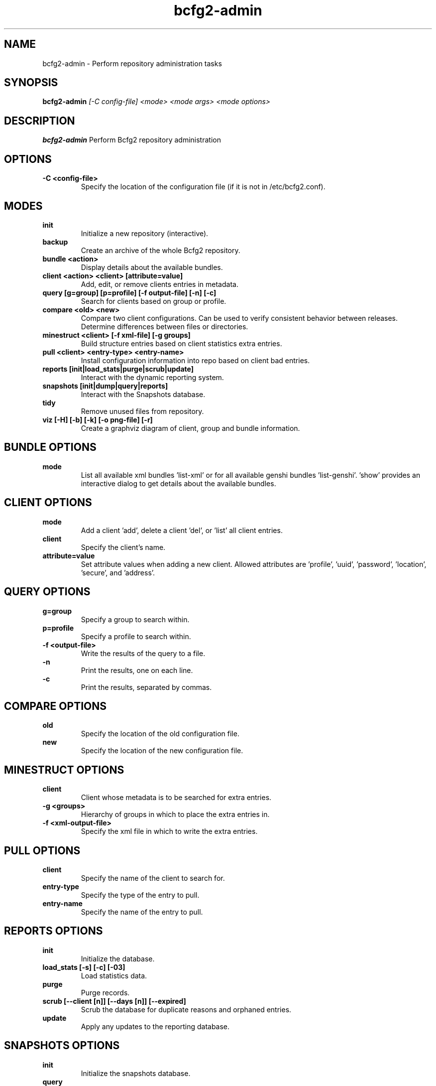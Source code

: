 .TH "bcfg2-admin" 8
.SH NAME
bcfg2-admin \- Perform repository administration tasks
.SH SYNOPSIS
.B bcfg2-admin
.I [-C config-file]
.I <mode>
.I <mode args>
.I <mode options>
.SH DESCRIPTION
.PP
.B bcfg2-admin
Perform Bcfg2 repository administration
.SH OPTIONS
.PP
.B \-C <config-file>
.RS
Specify the location of the configuration file (if it is not in
/etc/bcfg2.conf).
.RE
.SH MODES
.PP
.B init
.RS
Initialize a new repository (interactive).
.RE
.B backup
.RS
Create an archive of the whole Bcfg2 repository.
.RE
.B bundle <action>
.RS
Display details about the available bundles.
.RE
.B client <action> <client> [attribute=value]
.RS
Add, edit, or remove clients entries in metadata.
.RE
.B query [g=group] [p=profile] [-f output-file] [-n] [-c]
.RS
Search for clients based on group or profile.
.RE
.B compare <old> <new>
.RS
Compare two client configurations. Can be used to verify consistent
behavior between releases. Determine differences between files or
directories.
.RE
.B minestruct <client> [-f xml-file] [-g groups]
.RS
Build structure entries based on client statistics extra entries.
.RE
.B pull <client> <entry-type> <entry-name>
.RS
Install configuration information into repo based on client bad
entries.
.RE
.B reports [init|load_stats|purge|scrub|update]
.RS
Interact with the dynamic reporting system.
.RE
.B snapshots [init|dump|query|reports]
.RS
Interact with the Snapshots database.
.RE
.B tidy
.RS
Remove unused files from repository.
.RE
.B viz [-H] [-b] [-k] [-o png-file] [-r]
.RS
Create a graphviz diagram of client, group and bundle information.
.RE
.SH BUNDLE OPTIONS
.PP
.B mode
.RS
List all available xml bundles 'list-xml' or for all available genshi
bundles 'list-genshi'. 'show' provides an interactive dialog to get
details about the available bundles.
.RE
.SH CLIENT OPTIONS
.PP
.B mode
.RS
Add a client 'add', delete a client 'del', or 'list' all client entries.
.RE
.B client
.RS
Specify the client's name.
.RE
.B attribute=value
.RS
Set attribute values when adding a new client. Allowed attributes
are 'profile', 'uuid', 'password', 'location', 'secure', and 'address'.
.RE
.SH QUERY OPTIONS
.PP
.B g=group
.RS
Specify a group to search within.
.RE
.B p=profile
.RS
Specify a profile to search within.
.RE
.B \-f <output-file>
.RS
Write the results of the query to a file.
.RE
.B \-n
.RS
Print the results, one on each line.
.RE
.B \-c
.RS
Print the results, separated by commas.
.RE
.SH COMPARE OPTIONS
.PP
.B old
.RS
Specify the location of the old configuration file.
.RE
.B new
.RS
Specify the location of the new configuration file.
.RE
.SH MINESTRUCT OPTIONS
.PP
.B client
.RS
Client whose metadata is to be searched for extra entries.
.RE
.B \-g <groups>
.RS
Hierarchy of groups in which to place the extra entries in.
.RE
.B \-f <xml-output-file>
.RS
Specify the xml file in which to write the extra entries.
.RE
.SH PULL OPTIONS
.PP
.B client
.RS
Specify the name of the client to search for.
.RE
.B entry-type
.RS
Specify the type of the entry to pull.
.RE
.B entry-name
.RS
Specify the name of the entry to pull.
.RE
.SH REPORTS OPTIONS
.PP
.B init
.RS
Initialize the database.
.RE
.B load_stats [-s] [-c] [-03]
.RS
Load statistics data.
.RE
.B purge
.RS
Purge records.
.RE
.B scrub [--client [n]] [--days [n]] [--expired]
.RS
Scrub the database for duplicate reasons and orphaned entries.
.RE
.B update
.RS
Apply any updates to the reporting database.
.RE
.SH SNAPSHOTS OPTIONS
.PP
.B init
.RS
Initialize the snapshots database.
.RE
.B query
.RS
Query the snapshots database.
.RE
.B dump
.RS
Dump some of the contents of the snapshots database.
.RE
.B reports [-a] [-b] [-e] [--date=<MM-DD-YYYY>]
.RS
Generate reports for clients in the snapshots database.
.RE
.SH VIZ OPTIONS
.PP
.B \-H
.RS
Include hosts in diagram.
.RE
.B \-b
.RS
Include bundles in diagram.
.RE
.B \-o <output file>
.RS
Write to outfile file instead of stdout.
.RE
.B \-r
.RS
Produce raw graphviz output.
.RE
.B \-k
.RS
Add a shape/color key.
.RE
